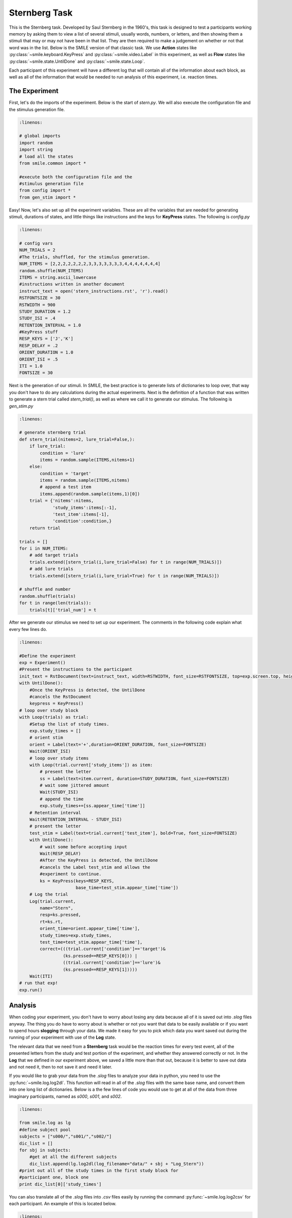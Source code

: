 ==============
Sternberg Task
==============

.. image:: _static/stern.png
    :width: 375
    :height: 241
    :align: right

This is the Sternberg task. Developed by Saul Sternberg in the 1960's, this task
is designed to test a participants working memory by asking them to view a list
of several stimuli, usually words, numbers, or letters, and then showing them
a stimuli that may or may not have been in that list. They are then required to
make a judgement on whether or not that word was in the list. Below is the
SMILE version of that classic task. We use **Action** states like :py:class:`~smile.keyboard.KeyPress`
and :py:class:`~smile.video.Label` in this experiment, as well as **Flow**
states like :py:class:`~smile.state.UntilDone` and :py:class:`~smile.state.Loop`.

Each participant of this experiment will have a different log that will contain
all of the information about each block, as well as all of the information that
would be needed to run analysis of this experiment, i.e. reaction times.

The Experiment
==============

First, let's do the imports of the experiment. Below is the start of `stern.py`.
We will also execute the configuration file and the stimulus generation file.

.. code-block:: python

    :linenos:

    # global imports
    import random
    import string
    # load all the states
    from smile.common import *

    #execute both the configuration file and the
    #stimulus generation file
    from config import *
    from gen_stim import *


Easy! Now, let's also set up all the experiment variables. These are all the
variables that are needed for generating stimuli, durations of states, and
little things like instructions and the keys for **KeyPress** states. The
following is `config.py`

.. code-block:: python

    :linenos:

    # config vars
    NUM_TRIALS = 2
    #The trials, shuffled, for the stimulus generation.
    NUM_ITEMS = [2,2,2,2,2,2,2,3,3,3,3,3,3,3,4,4,4,4,4,4,4]
    random.shuffle(NUM_ITEMS)
    ITEMS = string.ascii_lowercase
    #instructions written in another document
    instruct_text = open('stern_instructions.rst', 'r').read()
    RSTFONTSIZE = 30
    RSTWIDTH = 900
    STUDY_DURATION = 1.2
    STUDY_ISI = .4
    RETENTION_INTERVAL = 1.0
    #KeyPress stuff
    RESP_KEYS = ['J','K']
    RESP_DELAY = .2
    ORIENT_DURATION = 1.0
    ORIENT_ISI = .5
    ITI = 1.0
    FONTSIZE = 30

Next is the generation of our stimuli. In SMILE, the best practice is to
generate lists of dictionaries to loop over, that way you don't have to do any
calculations during the actual experiments. Next is the definition of a function
that was written to generate a stern trial called `stern_trial()`, as well as
where we call it to generate our stimulus. The following is `gen_stim.py`

.. code-block:: python

    :linenos:

    # generate sternberg trial
    def stern_trial(nitems=2, lure_trial=False,):
        if lure_trial:
            condition = 'lure'
            items = random.sample(ITEMS,nitems+1)
        else:
            condition = 'target'
            items = random.sample(ITEMS,nitems)
            # append a test item
            items.append(random.sample(items,1)[0])
        trial = {'nitems':nitems,
                 'study_items':items[:-1],
                 'test_item':items[-1],
                 'condition':condition,}
        return trial

    trials = []
    for i in NUM_ITEMS:
        # add target trials
        trials.extend([stern_trial(i,lure_trial=False) for t in range(NUM_TRIALS)])
        # add lure trials
        trials.extend([stern_trial(i,lure_trial=True) for t in range(NUM_TRIALS)])

    # shuffle and number
    random.shuffle(trials)
    for t in range(len(trials)):
        trials[t]['trial_num'] = t

After we generate our stimulus we need to set up our experiment. The comments in
the following code explain what every few lines do.

.. code-block:: python

    :linenos:

    #Define the experiment
    exp = Experiment()
    #Present the instructions to the participant
    init_text = RstDocument(text=instruct_text, width=RSTWIDTH, font_size=RSTFONTSIZE, top=exp.screen.top, height=exp.screen.height)
    with UntilDone():
        #Once the KeyPress is detected, the UntilDone
        #cancels the RstDocument
        keypress = KeyPress()
    # loop over study block
    with Loop(trials) as trial:
        #Setup the list of study times.
        exp.study_times = []
        # orient stim
        orient = Label(text='+',duration=ORIENT_DURATION, font_size=FONTSIZE)
        Wait(ORIENT_ISI)
        # loop over study items
        with Loop(trial.current['study_items']) as item:
            # present the letter
            ss = Label(text=item.current, duration=STUDY_DURATION, font_size=FONTSIZE)
            # wait some jittered amount
            Wait(STUDY_ISI)
            # append the time
            exp.study_times+=[ss.appear_time['time']]
        # Retention interval
        Wait(RETENTION_INTERVAL - STUDY_ISI)
        # present the letter
        test_stim = Label(text=trial.current['test_item'], bold=True, font_size=FONTSIZE)
        with UntilDone():
            # wait some before accepting input
            Wait(RESP_DELAY)
            #After the KeyPress is detected, the UntilDone
            #cancels the Label test_stim and allows the
            #experiment to continue.
            ks = KeyPress(keys=RESP_KEYS,
                          base_time=test_stim.appear_time['time'])
        # Log the trial
        Log(trial.current,
            name="Stern",
            resp=ks.pressed,
            rt=ks.rt,
            orient_time=orient.appear_time['time'],
            study_times=exp.study_times,
            test_time=test_stim.appear_time['time'],
            correct=(((trial.current['condition']=='target')&
                     (ks.pressed==RESP_KEYS[0])) |
                     ((trial.current['condition']=='lure')&
                     (ks.pressed==RESP_KEYS[1]))))
        Wait(ITI)
    # run that exp!
    exp.run()

Analysis
========

When coding your experiment, you don't have to worry about losing any data
because all of it is saved out into `.slog` files anyway. The thing you do have
to worry about is whether or not you want that data to be easily available or if
you want to spend hours **slogging** through your data. We made it easy for you
to pick which data you want saved out during the running of your experiment with
use of the **Log** state.

The relevant data that we need from a **Sternberg** task would be the reaction
times for every test event, all of the presented letters from the study and
test portion of the experiment, and whether they answered correctly or not. In
the **Log** that we defined in our experiment above, we saved a little more than
that out, because it is better to save out data and not need it, then to not
save it and need it later.

If you would like to grab your data from the `.slog` files to analyze your data
in python, you need to use the :py:func:`~smile.log.log2dl`. This function will
read in all of the `.slog` files with the same base name, and convert them into
one long list of dictionaries. Below is a the few lines of code you would use to
get at all of the data from three imaginary participants, named as `s000`, `s001`,
and `s002`.

.. code-block:: python

    :linenos:

    from smile.log as lg
    #define subject pool
    subjects = ["s000/","s001/","s002/"]
    dic_list = []
    for sbj in subjects:
        #get at all the different subjects
        dic_list.append(lg.log2dl(log_filename="data/" + sbj + "Log_Stern"))
    #print out all of the study times in the first study block for
    #participant one, block one
    print dic_list[0]['study_times']

You can also translate all of the `.slog` files into `.csv` files easily by
running the command :py:func:`~smile.log.log2csv` for each participant. An example of this is
located below.

.. code-block:: python

    :linenos:

    from smile.log as lg
    #define subject pool
    subjects = ["s000/","s001/","s002/"]
    for sbj in subjects:
        #Get at all the subjects data, naming the csv appropriately.
        lg.log2csv(log_filename="data/" + sbj + "Log_Stern", csv_filename=sbj + "_Stern")


stern.py in Full
=============

.. code-block:: python

    :linenos:

    # global imports
    import random
    import string
    # load all the states
    from smile.common import *

    #execute both the configuration file and the
    #stimulus generation file
    from config import *
    from gen_stim import *

    #Define the experiment
    exp = Experiment()
    #Present the instructions to the participant
    init_text = RstDocument(text=instruct_text, width=RSTWIDTH, font_size=RSTFONTSIZE top=exp.screen.top, height=exp.screen.height)
    with UntilDone():
        #Once the KeyPress is detected, the UntilDone
        #cancels the RstDocument
        keypress = KeyPress()
    # loop over study block
    with Loop(trials) as trial:
        #Setup the list of study times.
        exp.study_times = []
        # orient stim
        orient = Label(text='+',duration=ORIENT_DURATION, font_size=FONTSIZE)
        Wait(ORIENT_ISI)
        # loop over study items
        with Loop(trial.current['study_items']) as item:
            # present the letter
            ss = Label(text=item.current, duration=STUDY_DURATION, font_size=FONTSIZE)
            # wait some jittered amount
            Wait(STUDY_ISI)
            # append the time
            exp.study_times+=[ss.appear_time['time']]
        # Retention interval
        Wait(RETENTION_INTERVAL - STUDY_ISI)
        # present the letter
        test_stim = Label(text=trial.current['test_item'], bold=True, font_size=FONTSIZE)
        with UntilDone():
            # wait some before accepting input
            Wait(RESP_DELAY)
            #After the KeyPress is detected, the UntilDone
            #cancels the Label test_stim and allows the
            #experiment to continue.
            ks = KeyPress(keys=RESP_KEYS,
                          base_time=test_stim.appear_time['time'])
        # Log the trial
        Log(trial.current,
            name="Stern",
            resp=ks.pressed,
            rt=ks.rt,
            orient_time=orient.appear_time['time'],
            study_times=exp.study_times,
            test_time=test_stim.appear_time['time'],
            correct=(((trial.current['condition']=='target')&
                     (ks.pressed==RESP_KEYS[0])) |
                     ((trial.current['condition']=='lure')&
                     (ks.pressed==RESP_KEYS[1]))))
        Wait(ITI)
    # run that exp!
    exp.run()

config.py in Full
=================

.. code-block:: python

    :linenos:

    # config vars
    NUM_TRIALS = 2
    NUM_ITEMS = [2,3,4]
    ITEMS = string.ascii_lowercase
    instruct_text = open('stern_instructions.rst', 'r').read()
    RSTFONTSIZE = 30
    RSTWIDTH = 900
    STUDY_DURATION = 1.2
    STUDY_ISI = .4
    RETENTION_INTERVAL = 1.0
    RESP_KEYS = ['J','K']
    RESP_DELAY = .2
    ORIENT_DURATION = 1.0
    ORIENT_ISI = .5
    ITI = 1.0
    FONTSIZE = 30

gen_stim.py in Full
===================

.. code-block:: python

    :linenos:

    # generate Sternberg trial
    def stern_trial(nitems=2, lure_trial=False,):
        if lure_trial:
            condition = 'lure'
            items = random.sample(ITEMS,nitems+1)
        else:
            condition = 'target'
            items = random.sample(ITEMS,nitems)
            # append a test item
            items.append(random.sample(items,1)[0])
        trial = {'nitems':nitems,
                 'study_items':items[:-1],
                 'test_item':items[-1],
                 'condition':condition,}
        return trial

    trials = []
    for i in NUM_ITEMS:
        # add target trials
        trials.extend([stern_trial(i,lure_trial=False) for t in range(NUM_TRIALS)])
        # add lure trials
        trials.extend([stern_trial(i,lure_trial=True) for t in range(NUM_TRIALS)])

    # shuffle and number
    random.shuffle(trials)
    for t in range(len(trials)):
        trials[t]['trial_num'] = t
		
CITATION
========

::

	Sternberg, S. (1966), "High-speed scanning in human memory", Science 153 (3736), 652-654